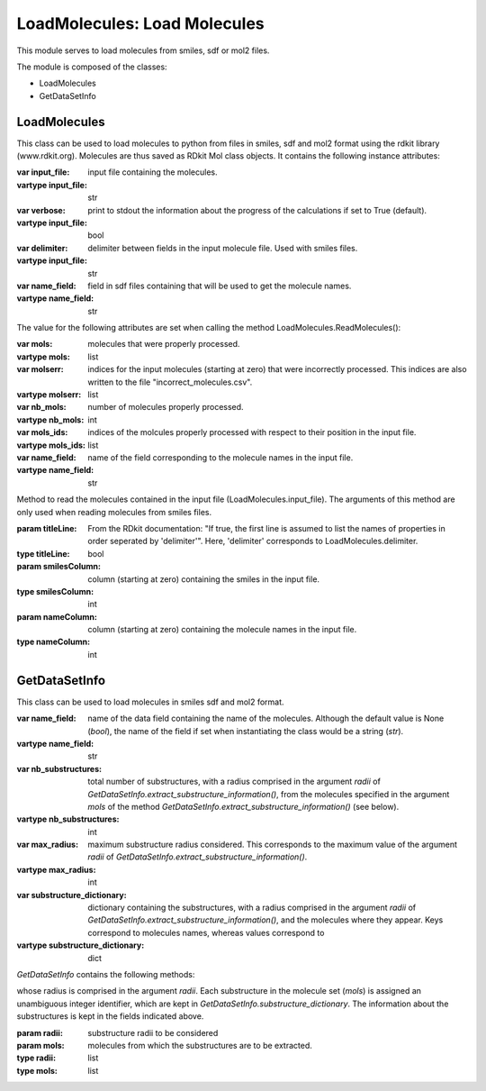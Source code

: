 LoadMolecules: Load Molecules 
******************************

This module serves to load molecules from smiles, sdf or mol2 files.

The module is composed of the classes:

* LoadMolecules
* GetDataSetInfo

LoadMolecules
=============


.. py:class:: LoadMolecules (input_file,verbose=True,delimiter="\t",name_field="_Name")

This class can be used to load molecules to python from files in smiles, sdf and mol2 format
using the rdkit library (www.rdkit.org).
Molecules are thus saved as RDkit Mol class objects.
It contains the following instance attributes:

:var input_file: input file containing the molecules.
:vartype input_file: str
:var verbose: print to stdout the information about the progress of the calculations if set to True (default).
:vartype input_file: bool
:var delimiter: delimiter between fields in the input molecule file. Used with smiles files.
:vartype input_file: str
:var name_field: field in sdf files containing that will be used to get the molecule names.
:vartype name_field: str

The value for the following attributes are set when calling the method LoadMolecules.ReadMolecules():

:var mols: molecules that were properly processed.
:vartype mols: list
:var molserr: indices for the input molecules (starting at zero) that were incorrectly processed. This indices are also written to the file "incorrect_molecules.csv".
:vartype molserr: list
:var nb_mols: number of molecules properly processed.
:vartype nb_mols: int
:var mols_ids: indices of the molcules properly processed with respect to their position in the input file.
:vartype mols_ids: list
:var name_field: name of the field corresponding to the molecule names in the input file.
:vartype name_field: str


.. py:method:: ReadMolecules(titleLine=False,smilesColumn=0,nameColumn=1)

Method to read the molecules contained in the input file (LoadMolecules.input_file).
The arguments of this method are only used when reading molecules from smiles files. 

:param titleLine: From the RDkit documentation: "If true, the first line is assumed to list the names of properties in order seperated by 'delimiter'". Here, 'delimiter' corresponds to LoadMolecules.delimiter. 
:type titleLine: bool
:param smilesColumn: column (starting at zero) containing the smiles in the input file.
:type smilesColumn: int
:param nameColumn: column (starting at zero) containing the molecule names in the input file.
:type nameColumn: int

GetDataSetInfo
==============

.. py:class:: GetDataSetInfo(name_field=None)

This class can be used to load molecules in smiles sdf and mol2 format.

:var name_field: name of the data field containing the name of the molecules. Although the default value is None (*bool*), the name of the field if set when instantiating the class would be a string (*str*).
:vartype name_field: str
:var nb_substructures: total number of substructures, with a radius comprised in the argument *radii* of *GetDataSetInfo.extract_substructure_information()*, from the molecules specified in the argument *mols* of the method *GetDataSetInfo.extract_substructure_information()* (see below).
:vartype nb_substructures: int
:var max_radius: maximum substructure radius considered. This corresponds to the maximum value of the argument *radii* of *GetDataSetInfo.extract_substructure_information()*.
:vartype max_radius: int
:var substructure_dictionary: dictionary containing the substructures, with a radius comprised in the argument *radii* of *GetDataSetInfo.extract_substructure_information()*, and the molecules where they appear. Keys correspond to molecules names, whereas values correspond to 
:vartype substructure_dictionary: dict 

*GetDataSetInfo* contains the following methods:

.. py:method:: extract_substructure_information(radii,mols)
 
 This method extracts the substructures from the molecules (argument *mols*) 
whose radius is comprised in the argument *radii*.
Each substructure in the molecule set (*mols*) is assigned an unambiguous integer identifier,
which are kept in *GetDataSetInfo.substructure_dictionary*. 
The information about the substructures is kept in the fields indicated above.

:param radii: substructure radii to be considered
:param mols: molecules from which the substructures are to be extracted.
:type radii: list
:type mols: list


